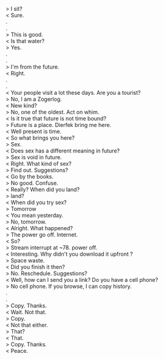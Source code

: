 #+BEGIN_COMMENT
.. title: I am not from hitherto
.. slug: i-am-not-from-hitherto
.. date: 2018-03-02 18:19:58 UTC+05:30
.. tags: 
.. category: 
.. link: 
.. description: 
.. type: text
#+END_COMMENT

#+OPTIONS: \n:t

> I sit?
< Sure.
.
.
> This is good.
< Is that water?
> Yes.
.
.
> I'm from the future. 
< Right.
.
.
< Your people visit a lot these days. Are you a tourist?
> No, I am a Zogerlog.
< New kind? 
> No, one of the oldest. Act on whim. 
< Is it true that future is not time bound?
> Future is a place. Dierfek bring me here.
< Well present is time.
< So what brings you here?
> Sex.
< Does sex has a different meaning in future?
> Sex is void in future.
< Right. What kind of sex? 
> Find out. Suggestions?
< Go by the books.
> No good. Confuse.
< Really? When did you land?
> land?
< When did you try sex?
> Tomorrow
< You mean yesterday.
> No, tomorrow.
< Alright. What happened?
> The power go off. Internet.
< So?
> Stream interrupt at ~78. power off.
< Interesting. Why didn't you download it upfront ?
> Space waste. 
< Did you finish it then?
> No. Reschedule. Suggestions?
< Well, how can I send you a link? Do you have a cell phone?
> No cell phone. If you browse, I can copy history.
.
.
> Copy. Thanks.
< Wait. Not that.
> Copy.
< Not that either.
> That?
< That.
> Copy. Thanks.
< Peace.

